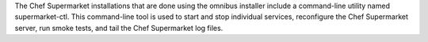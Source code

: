 .. The contents of this file may be included in multiple topics (using the includes directive).
.. The contents of this file should be modified in a way that preserves its ability to appear in multiple topics.

The Chef Supermarket installations that are done using the omnibus installer include a command-line utility named supermarket-ctl. This command-line tool is used to start and stop individual services, reconfigure the Chef Supermarket server, run smoke tests, and tail the Chef Supermarket log files.
